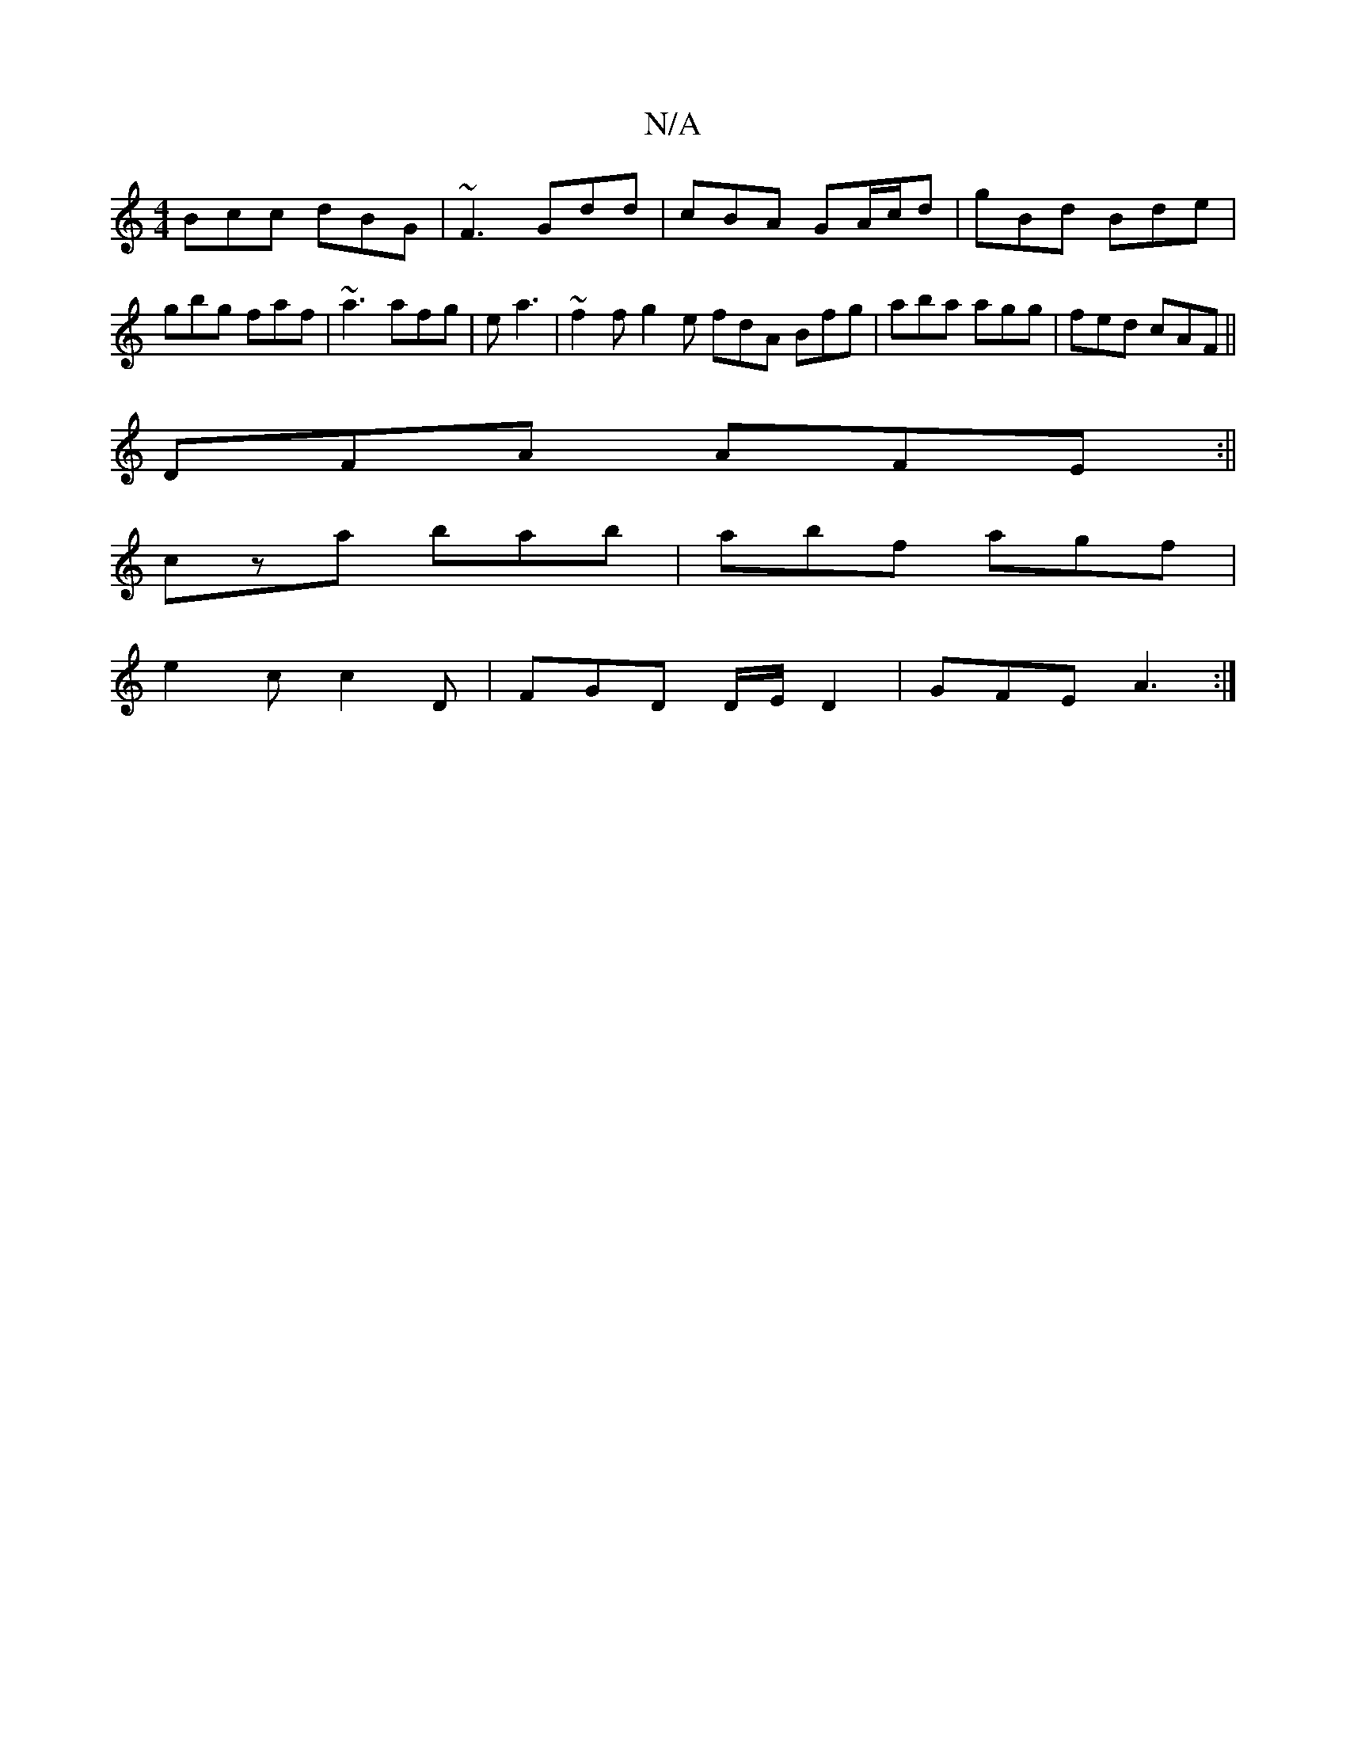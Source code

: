 X:1
T:N/A
M:4/4
R:N/A
K:Cmajor
 Bcc dBG | ~F3 Gdd | cBA GA/c/d|gBd Bde|gbg faf|~a3 afg|e a3 | ~f2f g2e fdA Bfg|aba agg|fed cAF ||
DFA AFE:||
cza bab|abf agf|
e2c c2D|FGD D/E/D2|GFE A3:|

|:z2 |:E2 GEDE2G|Adf g3|
fgd egd|
cBB BAG:|

